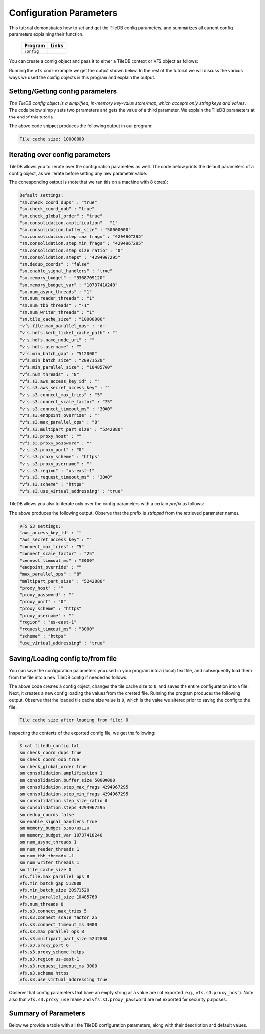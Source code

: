 .. _config:

Configuration Parameters
========================

This tutorial demonstrates how to set and get the TileDB
config parameters, and summarizes all current config parameters
explaining their function.

  ====================================  =============================================================
  **Program**                           **Links**
  ------------------------------------  -------------------------------------------------------------
  ``config``                            |configcpp| |configpy|
  ====================================  =============================================================


.. |configcpp| image:: ../figures/cpp.png
   :align: middle
   :width: 30
   :target: {tiledb_src_root_url}/examples/cpp_api/config.cc

.. |configpy| image:: ../figures/python.png
   :align: middle
   :width: 25
   :target: {tiledb_py_src_root_url}/examples/config.py

You can create a config object and pass it to either a TileDB
context or VFS object as follows:

.. content-tabs::

   .. tab-container:: cpp
      :title: C++

      .. code-block:: c++

        // Create config object
        Config config;

        // Set/Get config to/from ctx
        Context ctx(config);
        Config config_ctx = ctx.config();

        // Set/Get config to/from VFS
        VFS vfs(ctx, config);
        Config config_vfs = vfs.config();

   .. tab-container:: python
      :title: Python

      .. code-block:: python

        # Create config object
        config = tiledb.Config()

        # Set/get config to/from ctx
        ctx = tiledb.Ctx(config)
        config_ctx = ctx.config()

        # Set/get config to/from VFS
        vfs = tiledb.VFS(ctx, config)
        config_vfs = vfs.config()

Running the ``vfs`` code example we get the output shown below.
In the rest of the tutorial
we will discuss the various ways we used the config objects
in this program and explain the output.

.. content-tabs::

   .. tab-container:: cpp
      :title: C++

      .. code-block:: bash

        $ g++ -std=c++11 config.cc -o config_cpp -ltiledb
        $ ./config_cpp
        Tile cache size: 10000000

        Default settings:
        "sm.check_coord_dups" : "true"
        "sm.check_coord_oob" : "true"
        "sm.check_global_order" : "true"
        "sm.consolidation.amplification" : "1"
        "sm.consolidation.buffer_size" : "50000000"
        "sm.consolidation.step_max_frags" : "4294967295"
        "sm.consolidation.step_min_frags" : "4294967295"
        "sm.consolidation.step_size_ratio" : "0"
        "sm.consolidation.steps" : "4294967295"
        "sm.dedup_coords" : "false"
        "sm.enable_signal_handlers" : "true"
        "sm.memory_budget" : "5368709120"
        "sm.memory_budget_var" : "10737418240"
        "sm.num_async_threads" : "1"
        "sm.num_reader_threads" : "1"
        "sm.num_tbb_threads" : "-1"
        "sm.num_writer_threads" : "1"
        "sm.tile_cache_size" : "10000000"
        "vfs.file.max_parallel_ops" : "8"
        "vfs.hdfs.kerb_ticket_cache_path" : ""
        "vfs.hdfs.name_node_uri" : ""
        "vfs.hdfs.username" : ""
        "vfs.min_batch_gap" : "512000"
        "vfs.min_batch_size" : "20971520"
        "vfs.min_parallel_size" : "10485760"
        "vfs.num_threads" : "8"
        "vfs.s3.aws_access_key_id" : ""
        "vfs.s3.aws_secret_access_key" : ""
        "vfs.s3.connect_max_tries" : "5"
        "vfs.s3.connect_scale_factor" : "25"
        "vfs.s3.connect_timeout_ms" : "3000"
        "vfs.s3.endpoint_override" : ""
        "vfs.s3.max_parallel_ops" : "8"
        "vfs.s3.multipart_part_size" : "5242880"
        "vfs.s3.proxy_host" : ""
        "vfs.s3.proxy_password" : ""
        "vfs.s3.proxy_port" : "0"
        "vfs.s3.proxy_scheme" : "https"
        "vfs.s3.proxy_username" : ""
        "vfs.s3.region" : "us-east-1"
        "vfs.s3.request_timeout_ms" : "3000"
        "vfs.s3.scheme" : "https"
        "vfs.s3.use_virtual_addressing" : "true"

        VFS S3 settings:
        "aws_access_key_id" : ""
        "aws_secret_access_key" : ""
        "connect_max_tries" : "5"
        "connect_scale_factor" : "25"
        "connect_timeout_ms" : "3000"
        "endpoint_override" : ""
        "max_parallel_ops" : "8"
        "multipart_part_size" : "5242880"
        "proxy_host" : ""
        "proxy_password" : ""
        "proxy_port" : "0"
        "proxy_scheme" : "https"
        "proxy_username" : ""
        "region" : "us-east-1"
        "request_timeout_ms" : "3000"
        "scheme" : "https"
        "use_virtual_addressing" : "true"

        Tile cache size after loading from file: 0

   .. tab-container:: python
      :title: Python

      .. code-block:: bash

        $ python config.py
        Tile cache size: 10000000

        Default settings:
        "sm.check_coord_dups" : "true"
        "sm.check_coord_oob" : "true"
        "sm.check_global_order" : "true"
        "sm.consolidation.amplification" : "1"
        "sm.consolidation.buffer_size" : "50000000"
        "sm.consolidation.step_max_frags" : "4294967295"
        "sm.consolidation.step_min_frags" : "4294967295"
        "sm.consolidation.step_size_ratio" : "0"
        "sm.consolidation.steps" : "4294967295"
        "sm.dedup_coords" : "false"
        "sm.enable_signal_handlers" : "true"
        "sm.memory_budget" : "5368709120"
        "sm.memory_budget_var" : "10737418240"
        "sm.num_async_threads" : "1"
        "sm.num_reader_threads" : "1"
        "sm.num_tbb_threads" : "-1"
        "sm.num_writer_threads" : "1"
        "sm.tile_cache_size" : "10000000"
        "vfs.file.max_parallel_ops" : "8"
        "vfs.hdfs.kerb_ticket_cache_path" : ""
        "vfs.hdfs.name_node_uri" : ""
        "vfs.hdfs.username" : ""
        "vfs.min_batch_gap" : "512000"
        "vfs.min_batch_size" : "20971520"
        "vfs.min_parallel_size" : "10485760"
        "vfs.num_threads" : "8"
        "vfs.s3.aws_access_key_id" : ""
        "vfs.s3.aws_secret_access_key" : ""
        "vfs.s3.connect_max_tries" : "5"
        "vfs.s3.connect_scale_factor" : "25"
        "vfs.s3.connect_timeout_ms" : "3000"
        "vfs.s3.endpoint_override" : ""
        "vfs.s3.max_parallel_ops" : "8"
        "vfs.s3.multipart_part_size" : "5242880"
        "vfs.s3.proxy_host" : ""
        "vfs.s3.proxy_password" : ""
        "vfs.s3.proxy_port" : "0"
        "vfs.s3.proxy_scheme" : "https"
        "vfs.s3.proxy_username" : ""
        "vfs.s3.region" : "us-east-1"
        "vfs.s3.request_timeout_ms" : "3000"
        "vfs.s3.scheme" : "https"
        "vfs.s3.use_virtual_addressing" : "true"

        VFS S3 settings:
        "aws_access_key_id" : ""
        "aws_secret_access_key" : ""
        "connect_max_tries" : "5"
        "connect_scale_factor" : "25"
        "connect_timeout_ms" : "3000"
        "endpoint_override" : ""
        "max_parallel_ops" : "8"
        "multipart_part_size" : "5242880"
        "proxy_host" : ""
        "proxy_password" : ""
        "proxy_port" : "0"
        "proxy_scheme" : "https"
        "proxy_username" : ""
        "region" : "us-east-1"
        "request_timeout_ms" : "3000"
        "scheme" : "https"
        "use_virtual_addressing" : "true"

        Tile cache size after loading from file: 0


Setting/Getting config parameters
---------------------------------

*The TileDB config object is a simplified, in-memory key-value store/map,
which accepts only string keys and values*. The code below simply sets two parameters
and gets the value of a third parameter. We explain the TileDB parameters
at the end of this tutorial.

.. content-tabs::

   .. tab-container:: cpp
      :title: C++

      .. code-block:: c++

        Config config;

        // Set value
        config["vfs.s3.connect_timeout_ms"] = 5000;

        // Append parameter segments with successive []
        config["vfs."]["s3."]["endpoint_override"] = "localhost:8888";

        // Get value
        std::string tile_cache_size = config["sm.tile_cache_size"];
        std::cout << "Tile cache size: " << tile_cache_size << "\n\n";

   .. tab-container:: python
      :title: Python

      .. code-block:: python

        config = tiledb.Config()

        # Set value
        config["vfs.s3.connect_timeout_ms"] = 5000

        # Get value
        tile_cache_size = config["sm.tile_cache_size"]
        print("Tile cache size: %s" % str(tile_cache_size))

The above code snippet produces the following output in our program:

.. code-block:: bash

   Tile cache size: 10000000


Iterating over config parameters
--------------------------------

TileDB allows you to iterate over the configuration parameters as well.
The code below prints the default parameters of a config object, as
we iterate before setting any new parameter value.

.. content-tabs::

   .. tab-container:: cpp
      :title: C++

      .. code-block:: c++

       Config config;
       std::cout << "Default settings:\n";
       for (auto& p : config) {
         std::cout << "\"" << p.first << "\" : \"" << p.second << "\"\n";
       }

   .. tab-container:: python
      :title: Python

      .. code-block:: python

        config = tiledb.Config()
        print("\nDefault settings:")
        for p in config.items():
            print("\"%s\" : \"%s\"" % (p[0], p[1]))

The corresponding output is (note that we ran this on a machine with
8 cores):

.. code-block:: bash

        Default settings:
        "sm.check_coord_dups" : "true"
        "sm.check_coord_oob" : "true"
        "sm.check_global_order" : "true"
        "sm.consolidation.amplification" : "1"
        "sm.consolidation.buffer_size" : "50000000"
        "sm.consolidation.step_max_frags" : "4294967295"
        "sm.consolidation.step_min_frags" : "4294967295"
        "sm.consolidation.step_size_ratio" : "0"
        "sm.consolidation.steps" : "4294967295"
        "sm.dedup_coords" : "false"
        "sm.enable_signal_handlers" : "true"
        "sm.memory_budget" : "5368709120"
        "sm.memory_budget_var" : "10737418240"
        "sm.num_async_threads" : "1"
        "sm.num_reader_threads" : "1"
        "sm.num_tbb_threads" : "-1"
        "sm.num_writer_threads" : "1"
        "sm.tile_cache_size" : "10000000"
        "vfs.file.max_parallel_ops" : "8"
        "vfs.hdfs.kerb_ticket_cache_path" : ""
        "vfs.hdfs.name_node_uri" : ""
        "vfs.hdfs.username" : ""
        "vfs.min_batch_gap" : "512000"
        "vfs.min_batch_size" : "20971520"
        "vfs.min_parallel_size" : "10485760"
        "vfs.num_threads" : "8"
        "vfs.s3.aws_access_key_id" : ""
        "vfs.s3.aws_secret_access_key" : ""
        "vfs.s3.connect_max_tries" : "5"
        "vfs.s3.connect_scale_factor" : "25"
        "vfs.s3.connect_timeout_ms" : "3000"
        "vfs.s3.endpoint_override" : ""
        "vfs.s3.max_parallel_ops" : "8"
        "vfs.s3.multipart_part_size" : "5242880"
        "vfs.s3.proxy_host" : ""
        "vfs.s3.proxy_password" : ""
        "vfs.s3.proxy_port" : "0"
        "vfs.s3.proxy_scheme" : "https"
        "vfs.s3.proxy_username" : ""
        "vfs.s3.region" : "us-east-1"
        "vfs.s3.request_timeout_ms" : "3000"
        "vfs.s3.scheme" : "https"
        "vfs.s3.use_virtual_addressing" : "true"


TileDB allows you also to iterate only over the config parameters
with a certain *prefix* as follows:

.. content-tabs::

   .. tab-container:: cpp
      :title: C++

      .. code-block:: c++

        Config config;

        // Print only the S3 settings
        std::cout << "\nVFS S3 settings:\n";
        for (auto i = config.begin("vfs.s3."); i != config.end(); ++i) {
          auto& p = *i;
          std::cout << "\"" << p.first << "\" : \"" << p.second << "\"\n";
        }

   .. tab-container:: python
      :title: Python

      .. code-block:: python

        config = tiledb.Config()
        # Print only the S3 settings.
        print("\nVFS S3 settings:")
        for p in config.items("vfs.s3."):
            print("\"%s\" : \"%s\"" % (p[0], p[1]))

The above produces the following output. Observe that the prefix
is *stripped* from the retrieved parameter names.

.. code-block:: bash

        VFS S3 settings:
        "aws_access_key_id" : ""
        "aws_secret_access_key" : ""
        "connect_max_tries" : "5"
        "connect_scale_factor" : "25"
        "connect_timeout_ms" : "3000"
        "endpoint_override" : ""
        "max_parallel_ops" : "8"
        "multipart_part_size" : "5242880"
        "proxy_host" : ""
        "proxy_password" : ""
        "proxy_port" : "0"
        "proxy_scheme" : "https"
        "proxy_username" : ""
        "region" : "us-east-1"
        "request_timeout_ms" : "3000"
        "scheme" : "https"
        "use_virtual_addressing" : "true"

Saving/Loading config to/from file
----------------------------------

You can save the configuration parameters you used in your program
into a (local) text file, and subsequently load them from the
file into a new TileDB config if needed as follows:

.. content-tabs::

   .. tab-container:: cpp
      :title: C++

      .. code-block:: c++

        // Save to file
        Config config;
        config["sm.tile_cache_size"] = 0;
        config.save_to_file("tiledb_config.txt");

        // Load from file
        Config config_load("tiledb_config.txt");
        std::string tile_cache_size = config_load["sm.tile_cache_size"];
        std::cout << "\nTile cache size after loading from file: " << tile_cache_size
                  << "\n";

   .. tab-container:: python
      :title: Python

      .. code-block:: python

        # Save to file
        config = tiledb.Config()
        config["sm.tile_cache_size"] = 0
        config.save("tiledb_config.txt")

        # Load from file
        config_load = tiledb.Config.load("tiledb_config.txt")
        print("\nTile cache size after loading from file: %s" % str(config_load["sm.tile_cache_size"]))

The above code creates a config object, changes the tile cache size to ``0``,
and saves the entire configuration into a file. Next, it creates a new
config loading the values from the created file. Running the program
produces the following output. Observe that the loaded tile cache size
value is ``0``, which is the value we altered prior to saving the config
to the file.

.. code-block:: bash

   Tile cache size after loading from file: 0

Inspecting the contents of the exported config file, we get the following:

.. code-block:: bash

  $ cat tiledb_config.txt
  sm.check_coord_dups true
  sm.check_coord_oob true
  sm.check_global_order true
  sm.consolidation.amplification 1
  sm.consolidation.buffer_size 50000000
  sm.consolidation.step_max_frags 4294967295
  sm.consolidation.step_min_frags 4294967295
  sm.consolidation.step_size_ratio 0
  sm.consolidation.steps 4294967295
  sm.dedup_coords false
  sm.enable_signal_handlers true
  sm.memory_budget 5368709120
  sm.memory_budget_var 10737418240
  sm.num_async_threads 1
  sm.num_reader_threads 1
  sm.num_tbb_threads -1
  sm.num_writer_threads 1
  sm.tile_cache_size 0
  vfs.file.max_parallel_ops 8
  vfs.min_batch_gap 512000
  vfs.min_batch_size 20971520
  vfs.min_parallel_size 10485760
  vfs.num_threads 8
  vfs.s3.connect_max_tries 5
  vfs.s3.connect_scale_factor 25
  vfs.s3.connect_timeout_ms 3000
  vfs.s3.max_parallel_ops 8
  vfs.s3.multipart_part_size 5242880
  vfs.s3.proxy_port 0
  vfs.s3.proxy_scheme https
  vfs.s3.region us-east-1
  vfs.s3.request_timeout_ms 3000
  vfs.s3.scheme https
  vfs.s3.use_virtual_addressing true

Observe that config parameters that have an empty string as a value
are not exported (e.g., ``vfs.s3.proxy_host``).
Note also that ``vfs.s3.proxy_username`` and
``vfs.s3.proxy_password`` are not exported for security purposes.

Summary of Parameters
---------------------

Below we provide a table with all the TileDB configuration parameters,
along with their description and default values.

.. table:: TileDB config parameters
    :widths: auto

    ======================================    ===================     ==================================================
    **Parameter**                             **Default Value**       **Description**
    --------------------------------------    -------------------     --------------------------------------------------
    ``"sm.check_coord_dups"``                 ``"true"``              This is applicable only if ``sm.dedup_coords`` is
                                                                      ``false``. If ``true``, an error will be thrown if
                                                                      there are cells with duplicate coordinates during
                                                                      sparse array writes. If ``false`` and there are
                                                                      duplicates, the duplicates will be written without
                                                                      errors, but the TileDB behavior could be
                                                                      unpredictable.
    ``"sm.check_coord_oob"``                  ``"true"``              If ``true``, an error will be thrown if
                                                                      there are cells with coordinates lying outside
                                                                      the array domain during sparse array writes.
    ``"sm.check_global_order"``               ``"true"``              If ``true``, an error will be thrown if
                                                                      the coordinates are not in the global order.
                                                                      Applicable only to sparse writes in the global
                                                                      order.
    ``"sm.consolidation.amplification"``      ``"1.0"``               The factor by which the size of the dense fragment
                                                                      resulting from consolidating a set of fragments
                                                                      (containing at least one dense fragment) can be
                                                                      amplified. This is important when the union of the
                                                                      non-empty domains of the fragments to be
                                                                      consolidated have a lot of empty cells, which the
                                                                      consolidated fragment will have to fill with the
                                                                      special fill value (since the resulting fragment
                                                                      is dense).
    ``"sm.consolidation.buffer_size"``        ``"50000000"``          The size (in bytes) of the attribute buffers used
                                                                      during consolidation.
    ``"sm.consolidation.step_max_frags"``     ``"4294967295"``        The maximum number of fragments to consolidate in
                                                                      a single step.
    ``"sm.consolidation.step_min_frags"``     ``"4294967295"``        The minimum number of fragments to consolidate in
                                                                      a single step.
    ``"sm.consolidation.step_size_ratio"``    ``"0"``                 The size ratio of two ("adjacent") fragments
                                                                      must be larger than this value to be considered
                                                                      for consolidation in a single step.
    ``"sm.consolidation.steps"``              ``"4294967295"``        The number of consolidation steps to be performed
                                                                      when executing the consolidation algorithm.
    ``"sm.dedup_coords"``                     ``"false"``             If ``true``, cells with duplicate coordinates
                                                                      will be removed during sparse array writes. Note
                                                                      that ties during deduplication are broken
                                                                      arbitrarily.
    ``"sm.enable_signal_handlers"``           ``"true"``              Determines whether or not TileDB will install
                                                                      signal handlers.
    ``"sm.memory_budget"``                    ``"5GB"``               The memory budget for tiles of fixed-sized
                                                                      attributes (or offsets for var-sized attributes)
                                                                      to be fetched during reads.
    ``"sm.memory_budget_var"``                ``"10GB"``              The memory budget for tiles of var-sized
                                                                      attributes to be fetched during reads.
    ``"sm.num_async_threads"``                ``"1"``                 The number of threads allocated for async queries.
    ``"sm.num_reader_threads"``               ``"1"``                 The number of threads allocated for filesystem
                                                                      read operations.
    ``"sm.num_writer_threads"``               ``"1"``                 The number of threads allocated for filesystem
                                                                      write operations.
    ``"sm.num_tbb_threads"``                  ``"-1"``                The number of threads allocated for the TBB thread
                                                                      pool (if TBB is enabled). **Note:** this is a
                                                                      whole-program setting. Usually this should not be
                                                                      modified from the default. See also the
                                                                      documentation for TBB's ``task_scheduler_init``
                                                                      class.
    ``"sm.tile_cache_size"``                  ``"10000000"``          The tile cache size in bytes.
    ``"vfs.num_threads"``                     # of cores              The number of threads allocated for VFS
                                                                      operations (any backend), per VFS instance.
    ``"vfs.file.max_parallel_ops"``           ``vfs.num_threads``     The maximum number of parallel operations on
                                                                      objects with ``file:///`` URIs.
    ``"vfs.min_batch_gap"``                  ``"512000"``             The minimum number of bytes between two VFS
                                                                      read batches.
    ``"vfs.min_batch_size"``                  ``"20971520"``          The minimum number of bytes in a VFS
                                                                      read operation.
    ``"vfs.min_parallel_size"``               ``"10485760"``          The minimum number of bytes in a parallel VFS
                                                                      operation (except parallel S3 writes, which are
                                                                      controlled by ``vfs.s3.multipart_part_size``).
    ``"vfs.s3.connect_max_tries"``            ``"5"``                 The maximum tries for a connection. Any ``long``
                                                                      value is acceptable.
    ``"vfs.s3.connect_scale_factor"``         ``"25"``                The scale factor for exponential backoff when
                                                                      connecting to S3. Any ``long`` value is
                                                                      acceptable.
    ``"vfs.s3.connect_timeout_ms"``           ``"3000"``              The connection timeout in ms. Any ``long`` value
                                                                      is acceptable.
    ``"vfs.s3.endpoint_override"``            ``""``                  The S3 endpoint, if S3 is enabled.
    ``"vfs.s3.max_parallel_ops"``             ``vfs.num_threads``     The maximum number of S3 backend parallel
                                                                      operations.
    ``"vfs.s3.multipart_part_size"``          ``"5242880"``           The part size (in bytes) used in S3 multipart
                                                                      writes. Any ``uint64_t`` value is acceptable.
                                                                      **Note:** ``vfs.s3.multipart_part_size *
                                                                      vfs.s3.max_parallel_ops`` bytes will be buffered
                                                                      before issuing multipart uploads in parallel.
    ``"vfs.s3.proxy_host"``                   ``""``                  The S3 proxy host.
    ``"vfs.s3.proxy_password"``               ``""``                  The S3 proxy password.
    ``"vfs.s3.proxy_port"``                   ``"0"``                 The S3 proxy port.
    ``"vfs.s3.proxy_scheme"``                 ``"https"``             The S3 proxy scheme.
    ``"vfs.s3.proxy_username"``               ``""``                  The S3 proxy username.
    ``"vfs.s3.region"``                       ``"us-east-1"``         The S3 region.
    ``"vfs.s3.request_timeout_ms"``           ``"3000"``              The request timeout in ms. Any ``long`` value is
                                                                      acceptable.
    ``"vfs.s3.scheme"``                       ``"https"``             The S3 scheme.
    ``"vfs.s3.use_virtual_addressing"``       ``"true"``              Determines whether to use virtual addressing
                                                                      or not.
    ``"vfs.hdfs.kerb_ticket_cache_path"``     ``""``                  Path to the Kerberos ticket cache when connecting
                                                                      to an HDFS cluster.
    ``"vfs.hdfs.name_node_uri"``              ``""``                  Optional namenode URI to use (TileDB will use
                                                                      ``"default"`` if not specified). URI must be
                                                                      specified in the format
                                                                      ``<protocol>://<hostname>:<port>``,
                                                                      ex: ``hdfs://localhost:9000``. If the string
                                                                      starts with a protocol type such as ``file://``
                                                                      or ``s3://`` this protocol will be used (default
                                                                      ``hdfs://``).
    ``"vfs.hdfs.username"``                   ``""``                  Username to use when connecting to the HDFS
                                                                      cluster.
    ======================================    ===================     ==================================================


